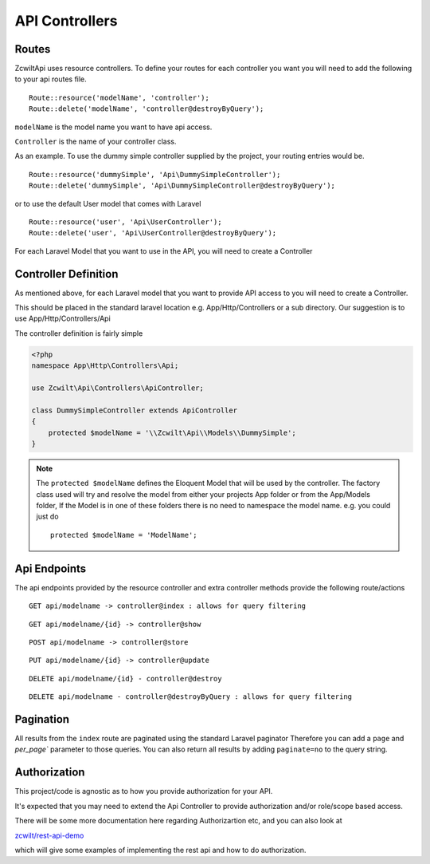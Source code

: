 API Controllers
===============


Routes
------

Zcwilt\Api uses resource controllers. To define your routes for each controller you want you will need to add the following to your api routes file.

::

    Route::resource('modelName', 'controller');
    Route::delete('modelName', 'controller@destroyByQuery');


``modelName`` is the model name you want to have api access.


``Controller`` is the name of your controller class.

As an example. To use the dummy simple controller supplied by the project, your routing entries would be.

::

    Route::resource('dummySimple', 'Api\DummySimpleController');
    Route::delete('dummySimple', 'Api\DummySimpleController@destroyByQuery');


or to use the default User model that comes with Laravel

::

    Route::resource('user', 'Api\UserController');
    Route::delete('user', 'Api\UserController@destroyByQuery');


For each Laravel Model that you want to use in the API, you will need to create a Controller

Controller Definition
---------------------

As mentioned above, for each Laravel model that you want to provide API access to you will need to create a Controller.

This should be placed in the standard laravel location
e.g. App/Http/Controllers or a sub directory. Our suggestion is to use App/Http/Controllers/Api

The controller definition is fairly simple

.. code-block:: php

    <?php
    namespace App\Http\Controllers\Api;

    use Zcwilt\Api\Controllers\ApiController;

    class DummySimpleController extends ApiController
    {
        protected $modelName = '\\Zcwilt\Api\\Models\\DummySimple';
    }

.. note:: The ``protected $modelName`` defines the Eloquent Model that will be used by the controller. The factory class used will try and resolve the model
    from either your projects App folder or from the App/Models folder, If the Model is in one of these folders there is no need to namespace the model name. e.g. you could just do
    ::

        protected $modelName = 'ModelName';


Api Endpoints
-------------

The api endpoints provided by the resource controller and extra controller methods provide the following route/actions


::

    GET api/modelname -> controller@index : allows for query filtering


::

    GET api/modelname/{id} -> controller@show

::

    POST api/modelname -> controller@store

::

    PUT api/modelname/{id} -> controller@update

::

    DELETE api/modelname/{id} - controller@destroy

::

    DELETE api/modelname - controller@destroyByQuery : allows for query filtering


Pagination
----------

All results from the ``index`` route are paginated using the standard Laravel paginator
Therefore you can add a ``page`` and `per_page`` parameter to those queries.
You can also return all results by adding ``paginate=no`` to the query string.


Authorization
-------------

This project/code is agnostic as to how you provide authorization for your API.

It's expected that you may need to extend the Api Controller to provide authorization and/or role/scope based access.

There will be some more documentation here regarding Authorizartion etc, and you can also look at

`zcwilt/rest-api-demo <https://github.com/zcwilt/rest-api-demo/>`_

which will give some examples of implementing the rest api and how to do authorization.